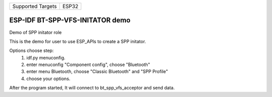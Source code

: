 ================= =====
Supported Targets ESP32
================= =====

ESP-IDF BT-SPP-VFS-INITATOR demo
======================

Demo of SPP initator role

This is the demo for user to use ESP_APIs to create a SPP initator.

Options choose step:
    1. idf.py menuconfig.
    2. enter menuconfig "Component config", choose "Bluetooth"
    3. enter menu Bluetooth, choose "Classic Bluetooth" and "SPP Profile"
    4. choose your options.

After the program started, It will connect to bt_spp_vfs_acceptor and send data.
